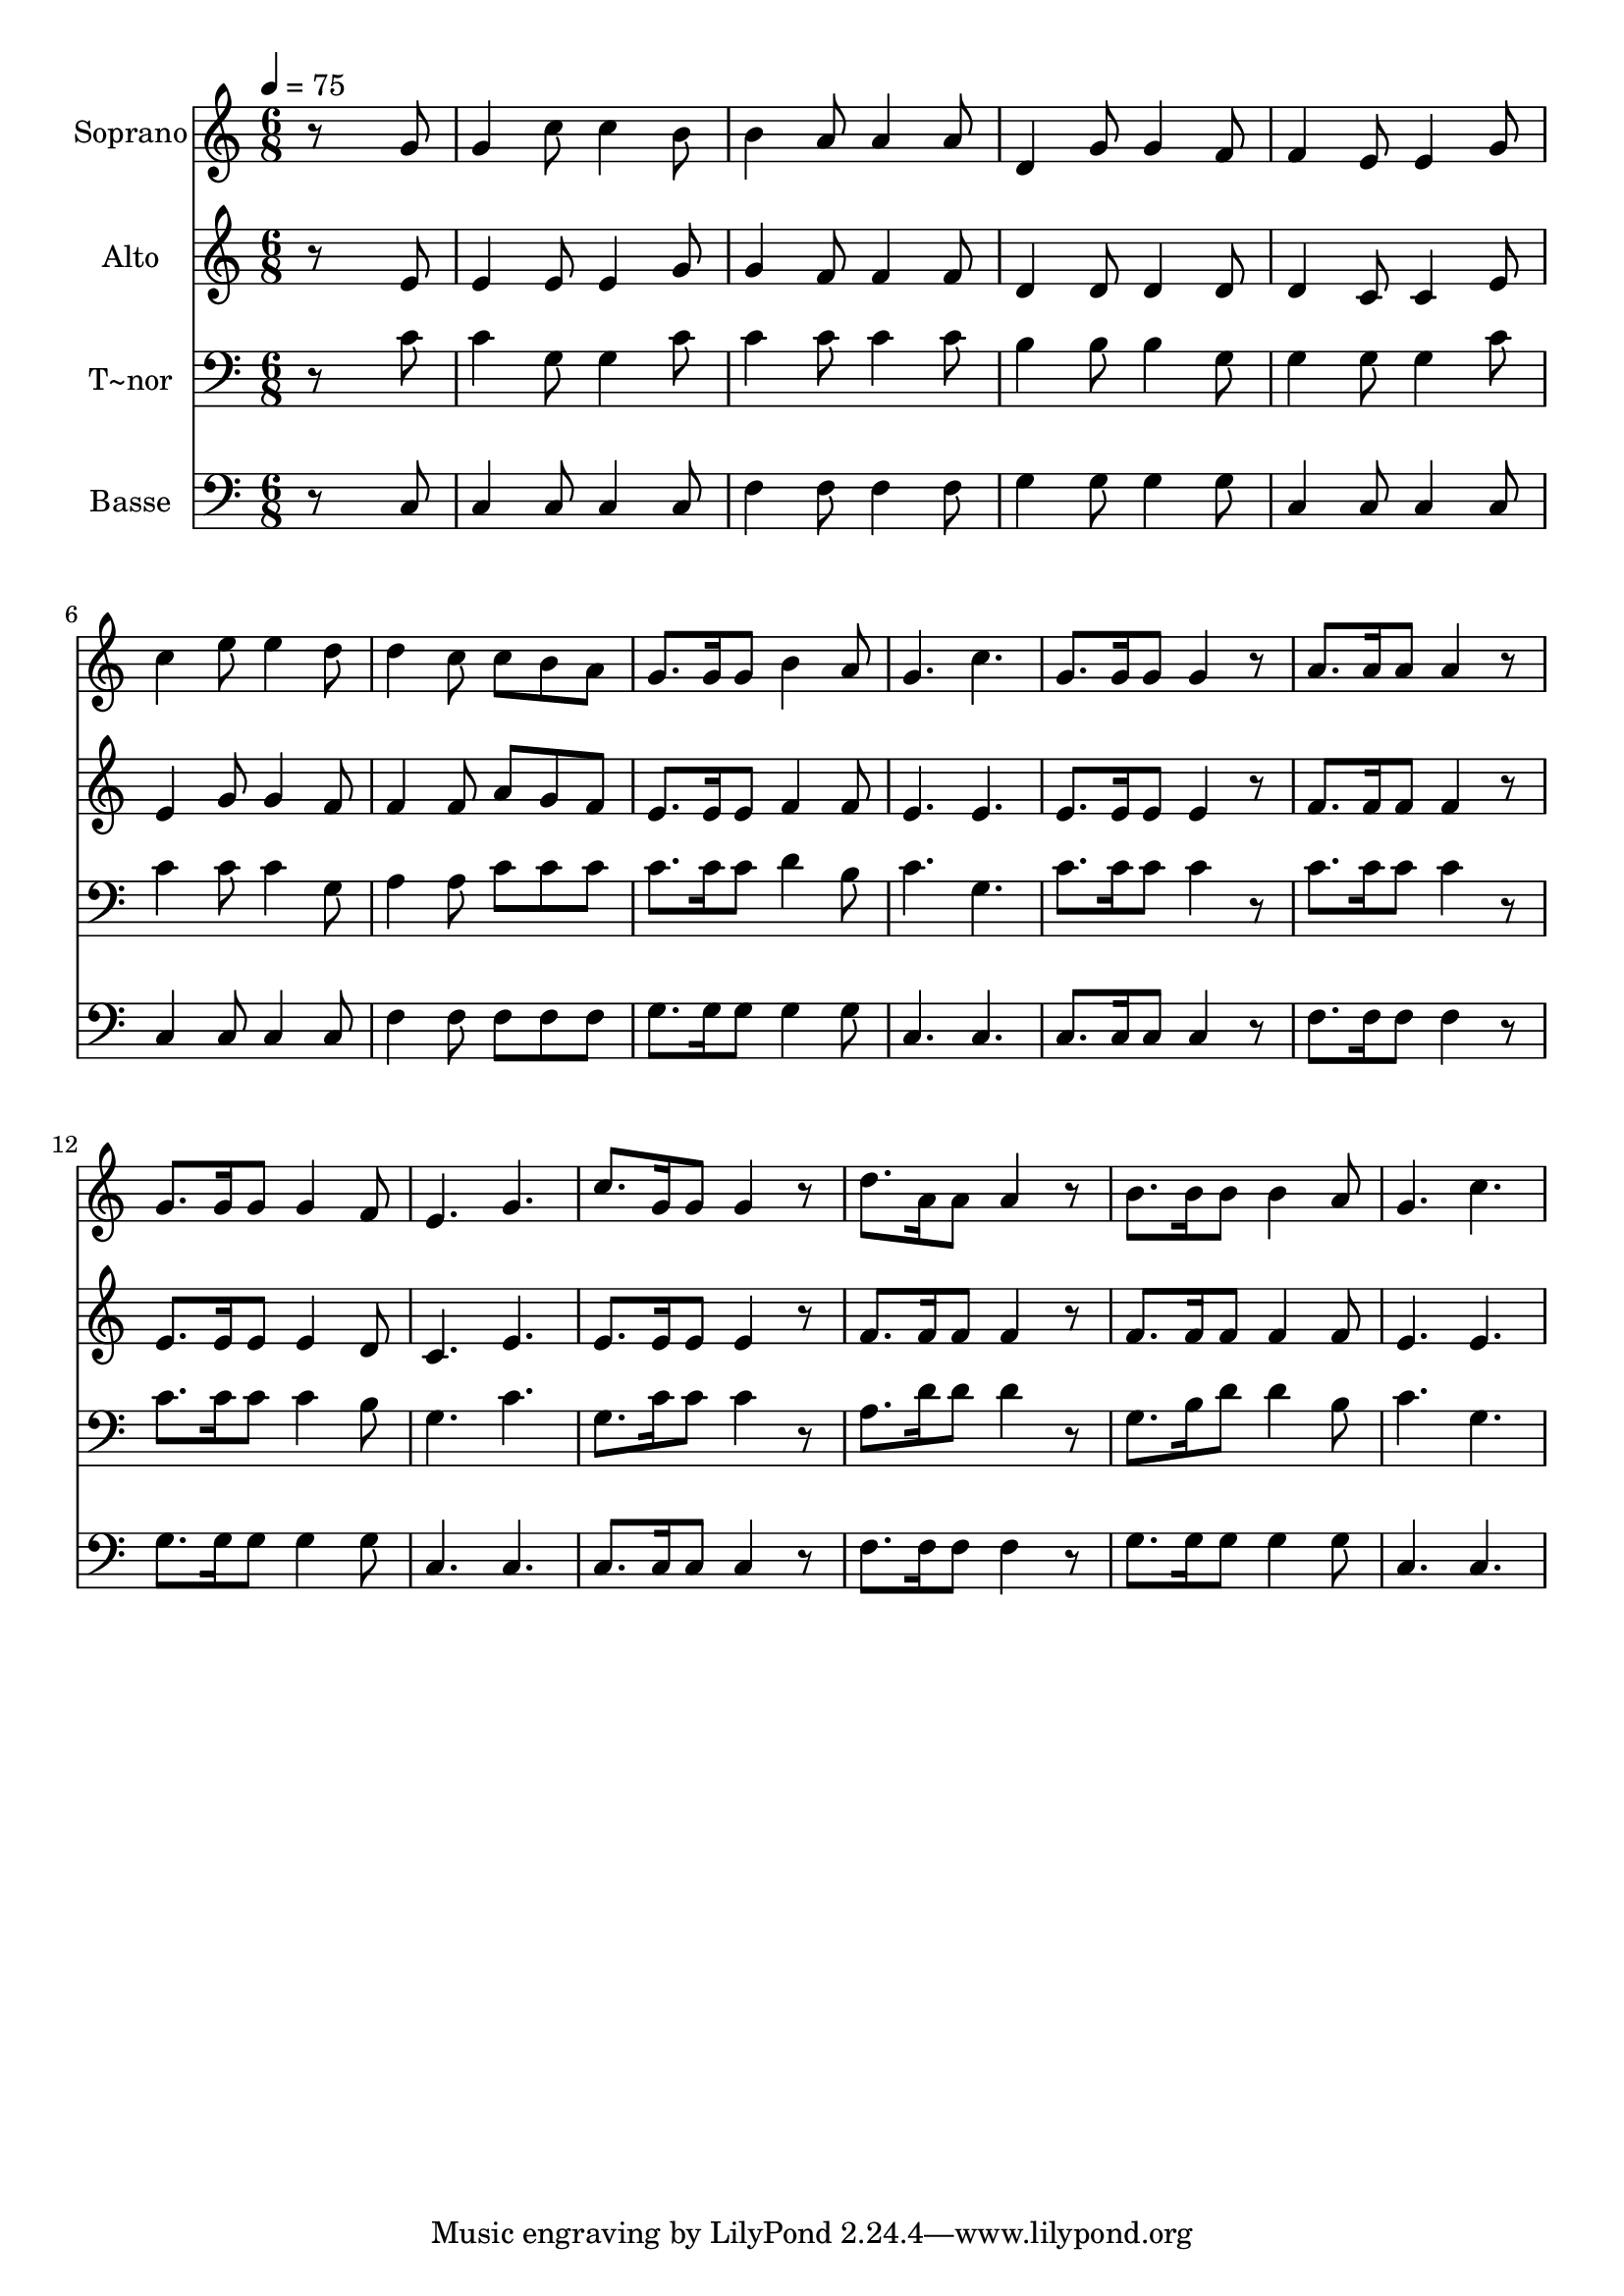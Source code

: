 % Lily was here -- automatically converted by /usr/bin/midi2ly from 650.mid
\version "2.14.0"

\layout {
  \context {
    \Voice
    \remove "Note_heads_engraver"
    \consists "Completion_heads_engraver"
    \remove "Rest_engraver"
    \consists "Completion_rest_engraver"
  }
}

trackAchannelA = {
  
  \time 6/8 
  
  \tempo 4 = 75 
  
}

trackA = <<
  \context Voice = voiceA \trackAchannelA
>>


trackBchannelA = {
  
  \set Staff.instrumentName = "Soprano"
  
}

trackBchannelB = \relative c {
  r8*5 g''8 
  | % 2
  g4 c8 c4 b8 
  | % 3
  b4 a8 a4 a8 
  | % 4
  d,4 g8 g4 f8 
  | % 5
  f4 e8 e4 g8 
  | % 6
  c4 e8 e4 d8 
  | % 7
  d4 c8 c b a 
  | % 8
  g8. g16 g8 b4 a8 
  | % 9
  g4. c 
  | % 10
  g8. g16 g8 g4 r8 
  | % 11
  a8. a16 a8 a4 r8 
  | % 12
  g8. g16 g8 g4 f8 
  | % 13
  e4. g 
  | % 14
  c8. g16 g8 g4 r8 
  | % 15
  d'8. a16 a8 a4 r8 
  | % 16
  b8. b16 b8 b4 a8 
  | % 17
  g4. c 
  | % 18
  
}

trackB = <<
  \context Voice = voiceA \trackBchannelA
  \context Voice = voiceB \trackBchannelB
>>


trackCchannelA = {
  
  \set Staff.instrumentName = "Alto"
  
}

trackCchannelC = \relative c {
  r8*5 e'8 
  | % 2
  e4 e8 e4 g8 
  | % 3
  g4 f8 f4 f8 
  | % 4
  d4 d8 d4 d8 
  | % 5
  d4 c8 c4 e8 
  | % 6
  e4 g8 g4 f8 
  | % 7
  f4 f8 a g f 
  | % 8
  e8. e16 e8 f4 f8 
  | % 9
  e4. e 
  | % 10
  e8. e16 e8 e4 r8 
  | % 11
  f8. f16 f8 f4 r8 
  | % 12
  e8. e16 e8 e4 d8 
  | % 13
  c4. e 
  | % 14
  e8. e16 e8 e4 r8 
  | % 15
  f8. f16 f8 f4 r8 
  | % 16
  f8. f16 f8 f4 f8 
  | % 17
  e4. e 
  | % 18
  
}

trackC = <<
  \context Voice = voiceA \trackCchannelA
  \context Voice = voiceB \trackCchannelC
>>


trackDchannelA = {
  
  \set Staff.instrumentName = "T~nor"
  
}

trackDchannelC = \relative c {
  r8*5 c'8 
  | % 2
  c4 g8 g4 c8 
  | % 3
  c4 c8 c4 c8 
  | % 4
  b4 b8 b4 g8 
  | % 5
  g4 g8 g4 c8 
  | % 6
  c4 c8 c4 g8 
  | % 7
  a4 a8 c c c 
  | % 8
  c8. c16 c8 d4 b8 
  | % 9
  c4. g 
  | % 10
  c8. c16 c8 c4 r8 
  | % 11
  c8. c16 c8 c4 r8 
  | % 12
  c8. c16 c8 c4 b8 
  | % 13
  g4. c 
  | % 14
  g8. c16 c8 c4 r8 
  | % 15
  a8. d16 d8 d4 r8 
  | % 16
  g,8. b16 d8 d4 b8 
  | % 17
  c4. g 
  | % 18
  
}

trackD = <<

  \clef bass
  
  \context Voice = voiceA \trackDchannelA
  \context Voice = voiceB \trackDchannelC
>>


trackEchannelA = {
  
  \set Staff.instrumentName = "Basse"
  
}

trackEchannelC = \relative c {
  r8*5 c8 
  | % 2
  c4 c8 c4 c8 
  | % 3
  f4 f8 f4 f8 
  | % 4
  g4 g8 g4 g8 
  | % 5
  c,4 c8 c4 c8 
  | % 6
  c4 c8 c4 c8 
  | % 7
  f4 f8 f f f 
  | % 8
  g8. g16 g8 g4 g8 
  | % 9
  c,4. c 
  | % 10
  c8. c16 c8 c4 r8 
  | % 11
  f8. f16 f8 f4 r8 
  | % 12
  g8. g16 g8 g4 g8 
  | % 13
  c,4. c 
  | % 14
  c8. c16 c8 c4 r8 
  | % 15
  f8. f16 f8 f4 r8 
  | % 16
  g8. g16 g8 g4 g8 
  | % 17
  c,4. c 
  | % 18
  
}

trackE = <<

  \clef bass
  
  \context Voice = voiceA \trackEchannelA
  \context Voice = voiceB \trackEchannelC
>>


\score {
  <<
    \context Staff=trackB \trackA
    \context Staff=trackB \trackB
    \context Staff=trackC \trackA
    \context Staff=trackC \trackC
    \context Staff=trackD \trackA
    \context Staff=trackD \trackD
    \context Staff=trackE \trackA
    \context Staff=trackE \trackE
  >>
  \layout {}
  \midi {}
}
